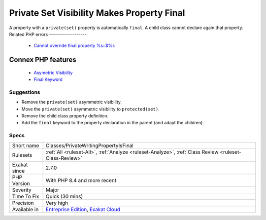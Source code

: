 .. _classes-privatewritingpropertyisfinal:


.. _private-set-visibility-makes-property-final:

Private Set Visibility Makes Property Final
+++++++++++++++++++++++++++++++++++++++++++

.. meta::
	:description:
		Private Set Visibility Makes Property Final: A property with a ``private(set)`` property is automatically ``final``.
	:twitter:card: summary_large_image
	:twitter:site: @exakat
	:twitter:title: Private Set Visibility Makes Property Final
	:twitter:description: Private Set Visibility Makes Property Final: A property with a ``private(set)`` property is automatically ``final``
	:twitter:creator: @exakat
	:twitter:image:src: https://www.exakat.io/wp-content/uploads/2020/06/logo-exakat.png
	:og:image: https://www.exakat.io/wp-content/uploads/2020/06/logo-exakat.png
	:og:title: Private Set Visibility Makes Property Final
	:og:type: article
	:og:description: A property with a ``private(set)`` property is automatically ``final``
	:og:url: https://exakat.readthedocs.io/en/latest/Reference/Rules/Private Set Visibility Makes Property Final.html
	:og:locale: en

.. raw:: html


	<script type="application/ld+json">{"@context":"https:\/\/schema.org","@graph":[{"@type":"WebPage","@id":"https:\/\/php-tips.readthedocs.io\/en\/latest\/Reference\/Rules\/Classes\/PrivateWritingPropertyIsFinal.html","url":"https:\/\/php-tips.readthedocs.io\/en\/latest\/Reference\/Rules\/Classes\/PrivateWritingPropertyIsFinal.html","name":"Private Set Visibility Makes Property Final","isPartOf":{"@id":"https:\/\/www.exakat.io\/"},"datePublished":"Wed, 05 Mar 2025 15:10:46 +0000","dateModified":"Wed, 05 Mar 2025 15:10:46 +0000","description":"A property with a ``private(set)`` property is automatically ``final``","inLanguage":"en-US","potentialAction":[{"@type":"ReadAction","target":["https:\/\/exakat.readthedocs.io\/en\/latest\/Private Set Visibility Makes Property Final.html"]}]},{"@type":"WebSite","@id":"https:\/\/www.exakat.io\/","url":"https:\/\/www.exakat.io\/","name":"Exakat","description":"Smart PHP static analysis","inLanguage":"en-US"}]}</script>

A property with a ``private(set)`` property is automatically ``final``. A child class cannot declare again that property.
Related PHP errors 
-------------------

  + `Cannot override final property %s::$%s <https://php-errors.readthedocs.io/en/latest/messages/cannot-override-final-property-%25s%3A%3A%24%25s.html>`_



Connex PHP features
-------------------

  + `Asymetric Visibility <https://php-dictionary.readthedocs.io/en/latest/dictionary/asymmetric-visibility.ini.html>`_
  + `Final Keyword <https://php-dictionary.readthedocs.io/en/latest/dictionary/final.ini.html>`_


Suggestions
___________

* Remove the ``private(set)`` asymmetric visibility.
* Move the ``private(set)`` asymmetric visibility to ``protected(set)``.
* Remove the child class property definition.
* Add the ``final`` keyword to the property declaration in the parent (and adapt the children).




Specs
_____

+--------------+-------------------------------------------------------------------------------------------------------------------------+
| Short name   | Classes/PrivateWritingPropertyIsFinal                                                                                   |
+--------------+-------------------------------------------------------------------------------------------------------------------------+
| Rulesets     | :ref:`All <ruleset-All>`, :ref:`Analyze <ruleset-Analyze>`, :ref:`Class Review <ruleset-Class-Review>`                  |
+--------------+-------------------------------------------------------------------------------------------------------------------------+
| Exakat since | 2.7.0                                                                                                                   |
+--------------+-------------------------------------------------------------------------------------------------------------------------+
| PHP Version  | With PHP 8.4 and more recent                                                                                            |
+--------------+-------------------------------------------------------------------------------------------------------------------------+
| Severity     | Major                                                                                                                   |
+--------------+-------------------------------------------------------------------------------------------------------------------------+
| Time To Fix  | Quick (30 mins)                                                                                                         |
+--------------+-------------------------------------------------------------------------------------------------------------------------+
| Precision    | Very high                                                                                                               |
+--------------+-------------------------------------------------------------------------------------------------------------------------+
| Available in | `Entreprise Edition <https://www.exakat.io/entreprise-edition>`_, `Exakat Cloud <https://www.exakat.io/exakat-cloud/>`_ |
+--------------+-------------------------------------------------------------------------------------------------------------------------+



